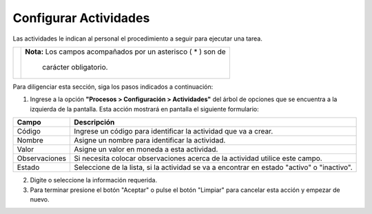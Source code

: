######################
Configurar Actividades
######################

Las actividades le indican al personal el procedimiento a seguir para ejecutar una tarea.


.. |advertencia| image:: ../../img/alerta.png

+---------------+------------------------------------------------------------------------+
||advertencia|  | **Nota:**  Los campos acompañados por un asterisco ( * ) son de        | 
|               |                                                                        |
|               |  carácter obligatorio.                                                 |
+---------------+------------------------------------------------------------------------+

Para diligenciar esta sección, siga los pasos indicados a continuación:

1. Ingrese a la opción **"Procesos > Configuración > Actividades"** del árbol de opciones 
   que se encuentra a la izquierda de la pantalla. Esta acción mostrará en pantalla el 
   siguiente formulario:

   
   .. image:: ../../img/proc_config_actividades.jpg
    :alt: Configuración de Usuarios


+--------------------+---------------------------------------------------------------------+
|Campo 	             | Descripción                                                         |
+====================+=====================================================================+
|Código              | Ingrese un código para identificar la actividad que va a crear.     |
|                    |                                                                     |
+--------------------+---------------------------------------------------------------------+
|Nombre              | Asigne un nombre para identificar la actividad.                     |
|                    |                                                                     |
+--------------------+---------------------------------------------------------------------+
|Valor               |  Asigne un valor en moneda a esta actividad.                        |
|                    |                                                                     |
+--------------------+---------------------------------------------------------------------+
|Observaciones       | Si necesita colocar observaciones acerca de la actividad utilice    |
|                    | este campo.                                                         |    
+--------------------+---------------------------------------------------------------------+
|Estado              | Seleccione de la lista, si la actividad se va a encontrar en estado |
|                    | "activo" o "inactivo".                                              |
+--------------------+---------------------------------------------------------------------+


2. Digite o seleccione la información requerida.

3. Para terminar presione el botón "Aceptar" o pulse el botón "Limpiar" para cancelar esta 
   acción y empezar de nuevo.
